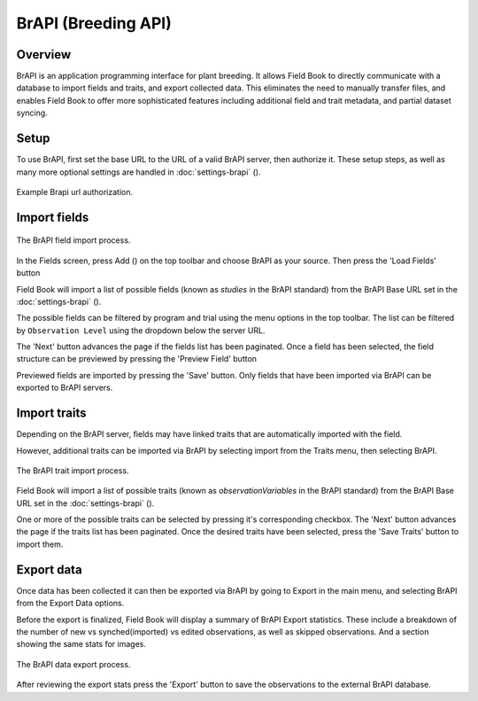 BrAPI (Breeding API)
====================
Overview
--------
BrAPI is an application programming interface for plant breeding. It allows Field Book to directly communicate with a database to import fields and traits, and export collected data. This eliminates the need to manually transfer files, and enables Field Book to offer more sophisticated features including additional field and trait metadata, and partial dataset syncing.

Setup
-----
To use BrAPI, first set the base URL to the URL of a valid BrAPI server, then authorize it. These setup steps, as well as many more optional settings are handled in :doc:`settings-brapi` (|settings|). 

.. figure:: /_static/images/brapi/brapi_url_joined.png
   :width: 60%
   :align: center
   :alt: Brapi url authorization

   Example Brapi url authorization.

Import fields
-------------

.. figure:: /_static/images/brapi/brapi_field_import_joined.png
   :width: 100%
   :align: center
   :alt: BrAPI field import screen

   The BrAPI field import process.

In the Fields screen, press Add (|add|) on the top toolbar and choose BrAPI as your source. Then press the 'Load Fields' button

Field Book will import a list of possible fields (known as `studies` in the BrAPI standard) from the BrAPI Base URL set in the :doc:`settings-brapi` (|brapi|).

The possible fields can be filtered by program and trial using the menu options in the top toolbar. The list can be filtered by ``Observation Level`` using the dropdown below the server URL.

The 'Next' button advances the page if the fields list has been paginated. Once a field has been selected, the field structure can be previewed by pressing the 'Preview Field' button 

Previewed fields are imported by pressing the 'Save' button. Only fields that have been imported via BrAPI can be exported to BrAPI servers.

Import traits
-------------
Depending on the BrAPI server, fields may have linked traits that are automatically imported with the field.

However, additional traits can be imported via BrAPI by selecting import from the Traits menu, then selecting BrAPI.

.. figure:: /_static/images/brapi/brapi_trait_import_joined.png
   :width: 80%
   :align: center
   :alt: BrAPI trait import screen

   The BrAPI trait import process.

Field Book will import a list of possible traits (known as `observationVariables` in the BrAPI standard) from the BrAPI Base URL set in the :doc:`settings-brapi` (|brapi|).

One or more of the possible traits can be selected by pressing it's corresponding checkbox. The 'Next' button advances the page if the traits list has been paginated. Once the desired traits have been selected, press the 'Save Traits' button to import them.

Export data
-----------
Once data has been collected it can then be exported via BrAPI by going to Export in the main menu, and selecting BrAPI from the Export Data options.

Before the export is finalized, Field Book will display a summary of BrAPI Export statistics. These include a breakdown of the number of new vs synched(imported) vs edited observations, as well as skipped observations. And a section showing the same stats for images.

.. figure:: /_static/images/brapi/brapi_export_process_joined.png
   :width: 80%
   :align: center
   :alt: BrAPI export process

   The BrAPI data export process.

After reviewing the export stats press the 'Export' button to save the observations to the external BrAPI database.

.. |brapi| image:: /_static/icons/settings/main/server-network.png
  :width: 20

.. |add| image:: /_static/icons/fields/plus-circle.png
  :width: 20

.. |settings| image:: /_static/icons/settings/main/server-network.png
  :width: 20